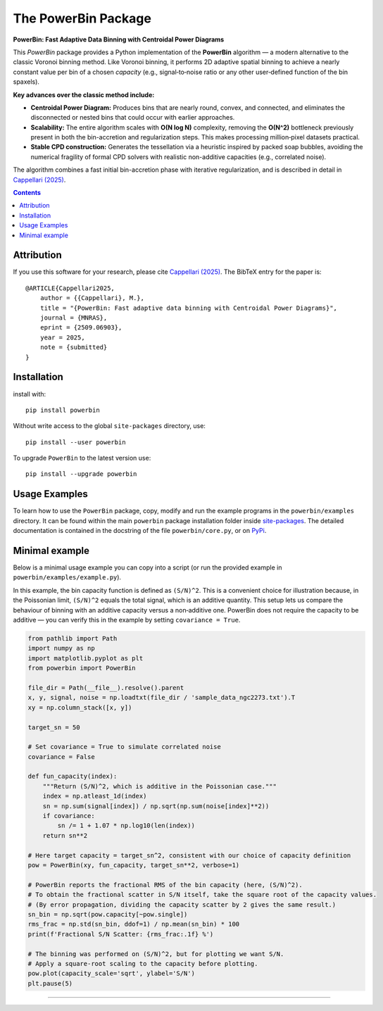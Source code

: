 The PowerBin Package
====================

**PowerBin: Fast Adaptive Data Binning with Centroidal Power Diagrams**

.. image:: https://users.physics.ox.ac.uk/~cappellari/images/powerbin-logo.svg
    :target: https://users.physics.ox.ac.uk/~cappellari/software/#sec:powerbin
    :width: 100
.. image:: https://img.shields.io/pypi/v/powerbin.svg
    :target: https://pypi.org/project/powerbin/
.. image:: https://img.shields.io/badge/arXiv-2509.06903-orange.svg
    :target: https://arxiv.org/abs/2509.06903
.. image:: https://img.shields.io/badge/DOI-10.48550/arXiv.2509.06903-green.svg
    :target: https://doi.org/10.48550/arXiv.2509.06903
    
This `PowerBin` package provides a Python implementation of the **PowerBin** algorithm — a modern alternative to the classic Voronoi binning method. Like Voronoi binning, it performs 2D adaptive spatial binning to achieve a nearly constant value per bin of a chosen *capacity* (e.g., signal‑to‑noise ratio or any other user‑defined function of the bin spaxels).

**Key advances over the classic method include:**

-   **Centroidal Power Diagram:** Produces bins that are nearly round, convex, and connected, and eliminates the disconnected or nested bins that could occur with earlier approaches.

-   **Scalability:** The entire algorithm scales with **O(N log N)** complexity, removing the **O(N^2)** bottleneck previously present in both the bin-accretion and regularization steps. This makes processing million‑pixel datasets practical.

-   **Stable CPD construction:** Generates the tessellation via a heuristic inspired by packed soap bubbles, avoiding the numerical fragility of formal CPD solvers with realistic non-additive capacities (e.g., correlated noise).

The algorithm combines a fast initial bin-accretion phase with iterative regularization, and is described in detail in `Cappellari (2025) <https://arxiv.org/abs/2509.06903>`_.

.. contents:: :depth: 2

Attribution
-----------

If you use this software for your research, please cite `Cappellari (2025)`_.
The BibTeX entry for the paper is::

    @ARTICLE{Cappellari2025,
        author = {{Cappellari}, M.},
        title = "{PowerBin: Fast adaptive data binning with Centroidal Power Diagrams}",
        journal = {MNRAS},
        eprint = {2509.06903},
        year = 2025,
        note = {submitted}
    }

Installation
------------

install with::

    pip install powerbin

Without write access to the global ``site-packages`` directory, use::

    pip install --user powerbin

To upgrade ``PowerBin`` to the latest version use::

    pip install --upgrade powerbin

Usage Examples
--------------

To learn how to use the ``PowerBin`` package, copy, modify and run
the example programs in the ``powerbin/examples`` directory.
It can be found within the main ``powerbin`` package installation folder
inside `site-packages <https://stackoverflow.com/a/46071447>`_.
The detailed documentation is contained in the docstring of the file
``powerbin/core.py``, or on `PyPi <https://pypi.org/project/powerbin/>`_.

Minimal example
---------------

Below is a minimal usage example you can copy into a script (or run the
provided example in ``powerbin/examples/example.py``).

In this example, the bin capacity function is defined as ``(S/N)^2``. This is a
convenient choice for illustration because, in the Poissonian limit,
``(S/N)^2`` equals the total signal, which is an additive quantity. This setup
lets us compare the behaviour of binning with an additive capacity versus a
non‑additive one. PowerBin does not require the capacity to be additive — you
can verify this in the example by setting ``covariance = True``.

.. code-block:: python

    from pathlib import Path
    import numpy as np
    import matplotlib.pyplot as plt
    from powerbin import PowerBin

    file_dir = Path(__file__).resolve().parent
    x, y, signal, noise = np.loadtxt(file_dir / 'sample_data_ngc2273.txt').T
    xy = np.column_stack([x, y])

    target_sn = 50

    # Set covariance = True to simulate correlated noise
    covariance = False

    def fun_capacity(index):
        """Return (S/N)^2, which is additive in the Poissonian case."""
        index = np.atleast_1d(index)
        sn = np.sum(signal[index]) / np.sqrt(np.sum(noise[index]**2))
        if covariance:
            sn /= 1 + 1.07 * np.log10(len(index))
        return sn**2

    # Here target capacity = target_sn^2, consistent with our choice of capacity definition
    pow = PowerBin(xy, fun_capacity, target_sn**2, verbose=1)

    # PowerBin reports the fractional RMS of the bin capacity (here, (S/N)^2).
    # To obtain the fractional scatter in S/N itself, take the square root of the capacity values.
    # (By error propagation, dividing the capacity scatter by 2 gives the same result.)
    sn_bin = np.sqrt(pow.capacity[~pow.single])
    rms_frac = np.std(sn_bin, ddof=1) / np.mean(sn_bin) * 100
    print(f'Fractional S/N Scatter: {rms_frac:.1f} %')

    # The binning was performed on (S/N)^2, but for plotting we want S/N.
    # Apply a square-root scaling to the capacity before plotting.
    pow.plot(capacity_scale='sqrt', ylabel='S/N')
    plt.pause(5)

###########################################################################
